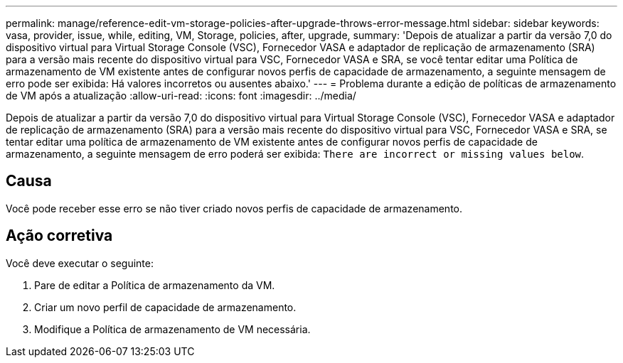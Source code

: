 ---
permalink: manage/reference-edit-vm-storage-policies-after-upgrade-throws-error-message.html 
sidebar: sidebar 
keywords: vasa, provider, issue, while, editing, VM, Storage, policies, after, upgrade, 
summary: 'Depois de atualizar a partir da versão 7,0 do dispositivo virtual para Virtual Storage Console (VSC), Fornecedor VASA e adaptador de replicação de armazenamento (SRA) para a versão mais recente do dispositivo virtual para VSC, Fornecedor VASA e SRA, se você tentar editar uma Política de armazenamento de VM existente antes de configurar novos perfis de capacidade de armazenamento, a seguinte mensagem de erro pode ser exibida: Há valores incorretos ou ausentes abaixo.' 
---
= Problema durante a edição de políticas de armazenamento de VM após a atualização
:allow-uri-read: 
:icons: font
:imagesdir: ../media/


[role="lead"]
Depois de atualizar a partir da versão 7,0 do dispositivo virtual para Virtual Storage Console (VSC), Fornecedor VASA e adaptador de replicação de armazenamento (SRA) para a versão mais recente do dispositivo virtual para VSC, Fornecedor VASA e SRA, se tentar editar uma política de armazenamento de VM existente antes de configurar novos perfis de capacidade de armazenamento, a seguinte mensagem de erro poderá ser exibida: `There are incorrect or missing values below`.



== Causa

Você pode receber esse erro se não tiver criado novos perfis de capacidade de armazenamento.



== Ação corretiva

Você deve executar o seguinte:

. Pare de editar a Política de armazenamento da VM.
. Criar um novo perfil de capacidade de armazenamento.
. Modifique a Política de armazenamento de VM necessária.

